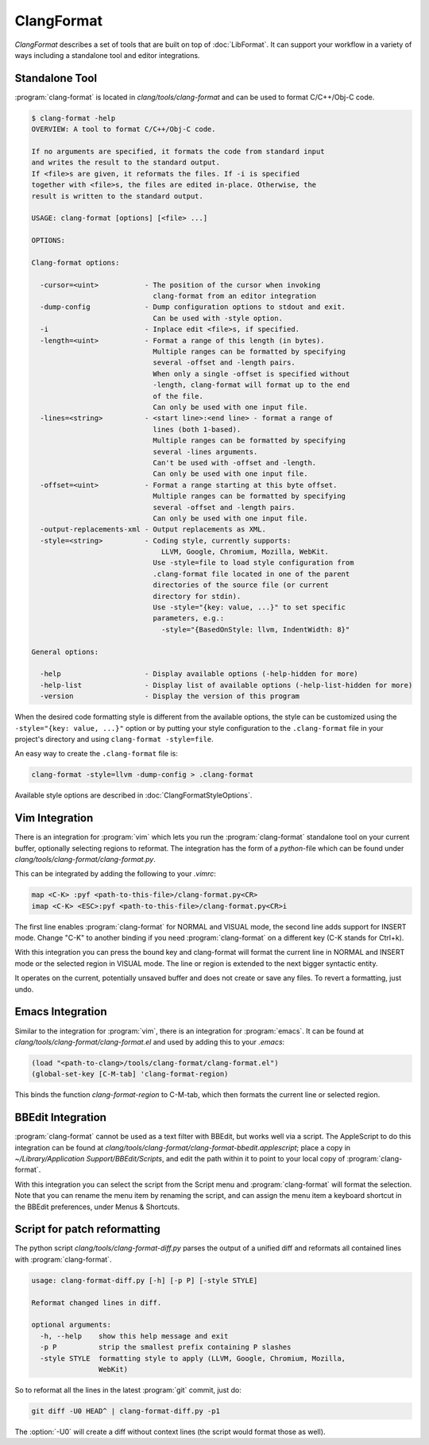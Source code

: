 ===========
ClangFormat
===========

`ClangFormat` describes a set of tools that are built on top of
:doc:`LibFormat`. It can support your workflow in a variety of ways including a
standalone tool and editor integrations.


Standalone Tool
===============

:program:`clang-format` is located in `clang/tools/clang-format` and can be used
to format C/C++/Obj-C code.

.. code-block:: console

  $ clang-format -help
  OVERVIEW: A tool to format C/C++/Obj-C code.

  If no arguments are specified, it formats the code from standard input
  and writes the result to the standard output.
  If <file>s are given, it reformats the files. If -i is specified
  together with <file>s, the files are edited in-place. Otherwise, the
  result is written to the standard output.

  USAGE: clang-format [options] [<file> ...]

  OPTIONS:

  Clang-format options:

    -cursor=<uint>           - The position of the cursor when invoking
                               clang-format from an editor integration
    -dump-config             - Dump configuration options to stdout and exit.
                               Can be used with -style option.
    -i                       - Inplace edit <file>s, if specified.
    -length=<uint>           - Format a range of this length (in bytes).
                               Multiple ranges can be formatted by specifying
                               several -offset and -length pairs.
                               When only a single -offset is specified without
                               -length, clang-format will format up to the end
                               of the file.
                               Can only be used with one input file.
    -lines=<string>          - <start line>:<end line> - format a range of
                               lines (both 1-based).
                               Multiple ranges can be formatted by specifying
                               several -lines arguments.
                               Can't be used with -offset and -length.
                               Can only be used with one input file.
    -offset=<uint>           - Format a range starting at this byte offset.
                               Multiple ranges can be formatted by specifying
                               several -offset and -length pairs.
                               Can only be used with one input file.
    -output-replacements-xml - Output replacements as XML.
    -style=<string>          - Coding style, currently supports:
                                 LLVM, Google, Chromium, Mozilla, WebKit.
                               Use -style=file to load style configuration from
                               .clang-format file located in one of the parent
                               directories of the source file (or current
                               directory for stdin).
                               Use -style="{key: value, ...}" to set specific
                               parameters, e.g.:
                                 -style="{BasedOnStyle: llvm, IndentWidth: 8}"

  General options:

    -help                    - Display available options (-help-hidden for more)
    -help-list               - Display list of available options (-help-list-hidden for more)
    -version                 - Display the version of this program


When the desired code formatting style is different from the available options,
the style can be customized using the ``-style="{key: value, ...}"`` option or
by putting your style configuration to the ``.clang-format`` file in your
project's directory and using ``clang-format -style=file``.

An easy way to create the ``.clang-format`` file is:

.. code-block:: console

  clang-format -style=llvm -dump-config > .clang-format

Available style options are described in :doc:`ClangFormatStyleOptions`.


Vim Integration
===============

There is an integration for :program:`vim` which lets you run the
:program:`clang-format` standalone tool on your current buffer, optionally
selecting regions to reformat. The integration has the form of a `python`-file
which can be found under `clang/tools/clang-format/clang-format.py`.

This can be integrated by adding the following to your `.vimrc`:

.. code-block:: vim

  map <C-K> :pyf <path-to-this-file>/clang-format.py<CR>
  imap <C-K> <ESC>:pyf <path-to-this-file>/clang-format.py<CR>i

The first line enables :program:`clang-format` for NORMAL and VISUAL mode, the
second line adds support for INSERT mode. Change "C-K" to another binding if
you need :program:`clang-format` on a different key (C-K stands for Ctrl+k).

With this integration you can press the bound key and clang-format will
format the current line in NORMAL and INSERT mode or the selected region in
VISUAL mode. The line or region is extended to the next bigger syntactic
entity.

It operates on the current, potentially unsaved buffer and does not create
or save any files. To revert a formatting, just undo.


Emacs Integration
=================

Similar to the integration for :program:`vim`, there is an integration for
:program:`emacs`. It can be found at `clang/tools/clang-format/clang-format.el`
and used by adding this to your `.emacs`:

.. code-block:: common-lisp

  (load "<path-to-clang>/tools/clang-format/clang-format.el")
  (global-set-key [C-M-tab] 'clang-format-region)

This binds the function `clang-format-region` to C-M-tab, which then formats the
current line or selected region.


BBEdit Integration
==================

:program:`clang-format` cannot be used as a text filter with BBEdit, but works
well via a script. The AppleScript to do this integration can be found at
`clang/tools/clang-format/clang-format-bbedit.applescript`; place a copy in
`~/Library/Application Support/BBEdit/Scripts`, and edit the path within it to
point to your local copy of :program:`clang-format`.

With this integration you can select the script from the Script menu and
:program:`clang-format` will format the selection. Note that you can rename the
menu item by renaming the script, and can assign the menu item a keyboard
shortcut in the BBEdit preferences, under Menus & Shortcuts.


Script for patch reformatting
=============================

The python script `clang/tools/clang-format-diff.py` parses the output of
a unified diff and reformats all contained lines with :program:`clang-format`.

.. code-block:: console

  usage: clang-format-diff.py [-h] [-p P] [-style STYLE]

  Reformat changed lines in diff.

  optional arguments:
    -h, --help    show this help message and exit
    -p P          strip the smallest prefix containing P slashes
    -style STYLE  formatting style to apply (LLVM, Google, Chromium, Mozilla,
                  WebKit)

So to reformat all the lines in the latest :program:`git` commit, just do:

.. code-block:: console

  git diff -U0 HEAD^ | clang-format-diff.py -p1

The :option:`-U0` will create a diff without context lines (the script would format
those as well).
